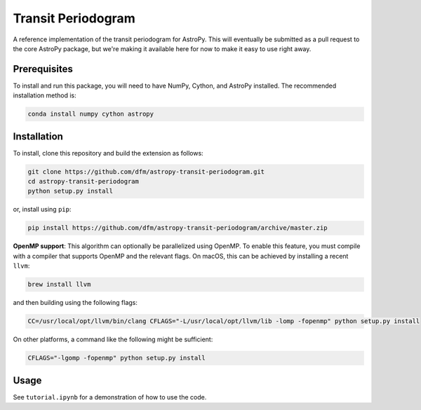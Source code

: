 Transit Periodogram
===================

A reference implementation of the transit periodogram for AstroPy.
This will eventually be submitted as a pull request to the core AstroPy package, but
we're making it available here for now to make it easy to use right away.

Prerequisites
-------------

To install and run this package, you will need to have NumPy, Cython, and AstroPy installed.
The recommended installation method is:

.. code-block:: bash
 
    conda install numpy cython astropy

Installation
------------

To install, clone this repository and build the extension as follows:

.. code-block:: bash
    
    git clone https://github.com/dfm/astropy-transit-periodogram.git
    cd astropy-transit-periodogram
    python setup.py install
    
or, install using ``pip``:

.. code-block:: bash

    pip install https://github.com/dfm/astropy-transit-periodogram/archive/master.zip
    
**OpenMP support**: This algorithm can optionally be parallelized using OpenMP.
To enable this feature, you must compile with a compiler that supports OpenMP and the
relevant flags. On macOS, this can be achieved by installing a recent ``llvm``:

.. code-block:: bash

    brew install llvm
 
and then building using the following flags:

.. code-block:: bash

    CC=/usr/local/opt/llvm/bin/clang CFLAGS="-L/usr/local/opt/llvm/lib -lomp -fopenmp" python setup.py install
    
On other platforms, a command like the following might be sufficient:

.. code-block:: bash

    CFLAGS="-lgomp -fopenmp" python setup.py install

Usage
-----

See ``tutorial.ipynb`` for a demonstration of how to use the code.
